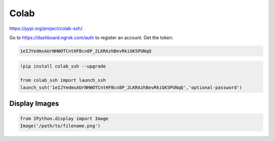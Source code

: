 
Colab
=====

`<https://pypi.org/project/colab-ssh/>`_.

Go to `<https://dashboard.ngrok.com/auth>`_ to register
an account. Get the token:

.. code-block::

  1eIJYedmsAUrNHWOTCntHFBcn8P_2LKRAzhBevRkiGK5PUNqQ


.. code-block::

  !pip install colab_ssh --upgrade

  from colab_ssh import launch_ssh
  launch_ssh('1eIJYedmsAUrNHWOTCntHFBcn8P_2LKRAzhBevRkiGK5PUNqQ','optional-password')


Display Images
--------------

.. code-block::

  from IPython.display import Image
  Image('/path/to/filename.png')
